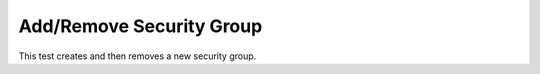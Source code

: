 Add/Remove Security Group
=========================

This test creates and then removes a new security group.
